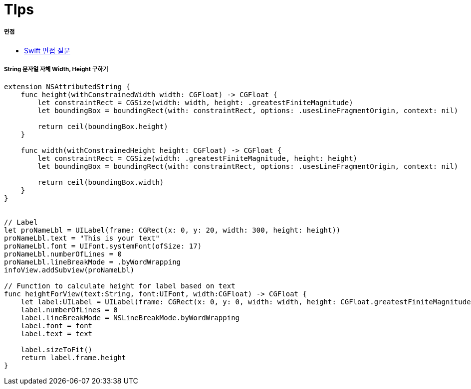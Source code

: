 = TIps

===== 면접
* http://www.toptal.com/swift/interview-questions[Swift 면접 질문]

===== String 문자열 자체 Width, Height 구하기

[source, swift]
----
extension NSAttributedString {
    func height(withConstrainedWidth width: CGFloat) -> CGFloat {
        let constraintRect = CGSize(width: width, height: .greatestFiniteMagnitude)
        let boundingBox = boundingRect(with: constraintRect, options: .usesLineFragmentOrigin, context: nil)

        return ceil(boundingBox.height)
    }

    func width(withConstrainedHeight height: CGFloat) -> CGFloat {
        let constraintRect = CGSize(width: .greatestFiniteMagnitude, height: height)
        let boundingBox = boundingRect(with: constraintRect, options: .usesLineFragmentOrigin, context: nil)

        return ceil(boundingBox.width)
    }
}


// Label
let proNameLbl = UILabel(frame: CGRect(x: 0, y: 20, width: 300, height: height))
proNameLbl.text = "This is your text"
proNameLbl.font = UIFont.systemFont(ofSize: 17)
proNameLbl.numberOfLines = 0
proNameLbl.lineBreakMode = .byWordWrapping
infoView.addSubview(proNameLbl)

// Function to calculate height for label based on text
func heightForView(text:String, font:UIFont, width:CGFloat) -> CGFloat {
    let label:UILabel = UILabel(frame: CGRect(x: 0, y: 0, width: width, height: CGFloat.greatestFiniteMagnitude))
    label.numberOfLines = 0
    label.lineBreakMode = NSLineBreakMode.byWordWrapping
    label.font = font
    label.text = text

    label.sizeToFit()
    return label.frame.height
}
----